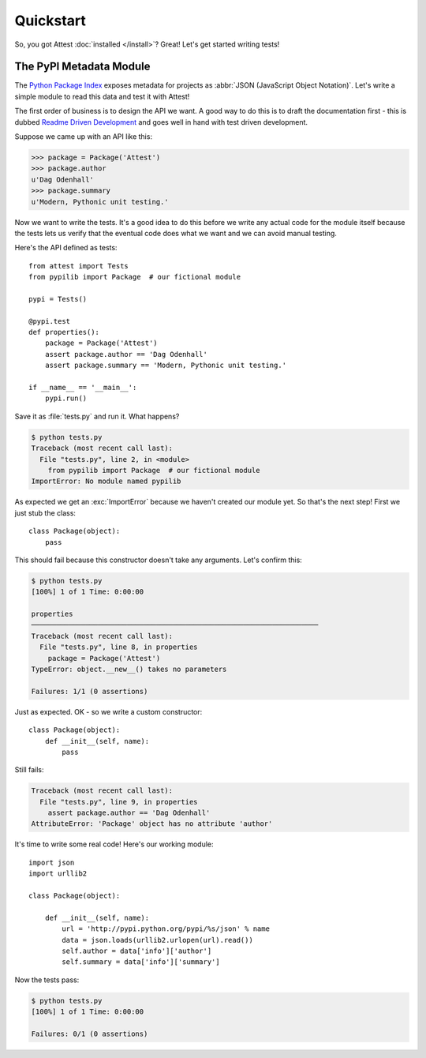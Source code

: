 Quickstart
==========

So, you got Attest :doc:`installed </install>`? Great! Let's get started
writing tests!


The PyPI Metadata Module
------------------------

The `Python Package Index`_ exposes metadata for projects as :abbr:`JSON
(JavaScript Object Notation)`. Let's write a simple module to read this
data and test it with Attest!

.. _Python Package Index:
    http://pypi.python.org/pypi

The first order of business is to design the API we want. A good way to do
this is to draft the documentation first - this is dubbed `Readme Driven
Development`_ and goes well in hand with test driven development.

.. _Readme Driven Development:
    http://tom.preston-werner.com/2010/08/23/readme-driven-development.html

Suppose we came up with an API like this:

.. testsetup::

    import json
    import urllib2

    class Package(object):

        def __init__(self, name):
            url = 'http://pypi.python.org/pypi/%s/json' % name
            data = urllib2.urlopen(url).read()
            vars(self).update(json.loads(data)['info'])

>>> package = Package('Attest')
>>> package.author
u'Dag Odenhall'
>>> package.summary
u'Modern, Pythonic unit testing.'

Now we want to write the tests. It's a good idea to do this before we write
any actual code for the module itself because the tests lets us verify that
the eventual code does what we want and we can avoid manual testing.

Here's the API defined as tests::

    from attest import Tests
    from pypilib import Package  # our fictional module

    pypi = Tests()

    @pypi.test
    def properties():
        package = Package('Attest')
        assert package.author == 'Dag Odenhall'
        assert package.summary == 'Modern, Pythonic unit testing.'

    if __name__ == '__main__':
        pypi.run()

Save it as :file:`tests.py` and run it. What happens?

.. sourcecode:: console

    $ python tests.py
    Traceback (most recent call last):
      File "tests.py", line 2, in <module>
        from pypilib import Package  # our fictional module
    ImportError: No module named pypilib

As expected we get an :exc:`ImportError` because we haven't created our
module yet. So that's the next step! First we just stub the class::

    class Package(object):
        pass

This should fail because this constructor doesn't take any arguments. Let's
confirm this:

.. sourcecode:: pytb

    $ python tests.py
    [100%] 1 of 1 Time: 0:00:00

    properties
    ─────────────────────────────────────────────────────────────────────
    Traceback (most recent call last):
      File "tests.py", line 8, in properties
        package = Package('Attest')
    TypeError: object.__new__() takes no parameters

    Failures: 1/1 (0 assertions)

Just as expected. OK - so we write a custom constructor::

    class Package(object):
        def __init__(self, name):
            pass

Still fails:

.. sourcecode:: pytb

    Traceback (most recent call last):
      File "tests.py", line 9, in properties
        assert package.author == 'Dag Odenhall'
    AttributeError: 'Package' object has no attribute 'author'

It's time to write some real code! Here's our working module::

    import json
    import urllib2

    class Package(object):

        def __init__(self, name):
            url = 'http://pypi.python.org/pypi/%s/json' % name
            data = json.loads(urllib2.urlopen(url).read())
            self.author = data['info']['author']
            self.summary = data['info']['summary']

Now the tests pass:

.. sourcecode:: console

    $ python tests.py
    [100%] 1 of 1 Time: 0:00:00

    Failures: 0/1 (0 assertions)
